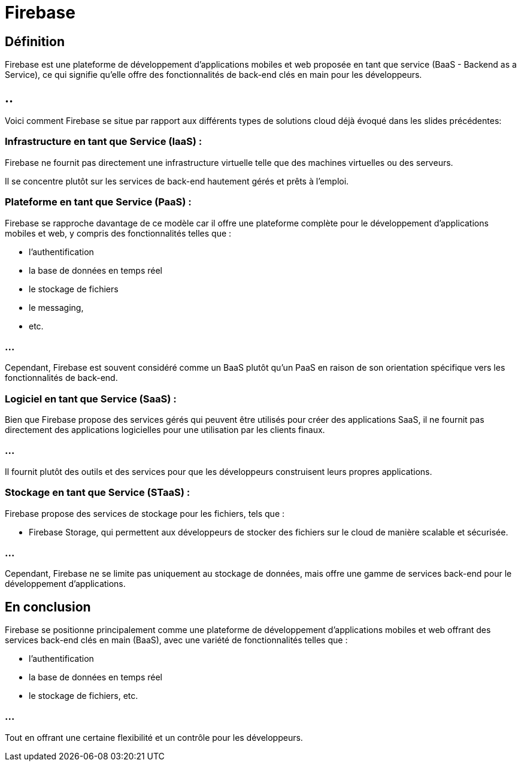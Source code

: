 = Firebase 
:customcss: style.css

[.blue.background]
== Définition

Firebase est une plateforme de développement d'applications mobiles et web proposée en tant que service (BaaS - Backend as a Service), ce qui signifie qu'elle offre des fonctionnalités de back-end clés en main pour les développeurs. 

[.blue.background]
== ..

Voici comment Firebase se situe par rapport aux différents types de solutions cloud déjà évoqué dans les slides précédentes:

[.blue.background]
=== Infrastructure en tant que Service (IaaS) :

Firebase ne fournit pas directement une infrastructure virtuelle telle que des machines virtuelles ou des serveurs. 

Il se concentre plutôt sur les services de back-end hautement gérés et prêts à l'emploi.

[.blue.background]
=== Plateforme en tant que Service (PaaS) :

Firebase se rapproche davantage de ce modèle car il offre une plateforme complète pour le développement d'applications mobiles et web, y compris des fonctionnalités telles que :
[%step]
* l'authentification
* la base de données en temps réel
* le stockage de fichiers
* le messaging, 
* etc. 

[.blue.background]
=== ...

Cependant, Firebase est souvent considéré comme un BaaS plutôt qu'un PaaS en raison de son orientation spécifique vers les fonctionnalités de back-end.

[.blue.background]
=== Logiciel en tant que Service (SaaS) :

Bien que Firebase propose des services gérés qui peuvent être utilisés pour créer des applications SaaS, il ne fournit pas directement des applications logicielles pour une utilisation par les clients finaux. 

[.blue.background]
=== ...

Il fournit plutôt des outils et des services pour que les développeurs construisent leurs propres applications.

[.blue.background]
=== Stockage en tant que Service (STaaS) :

Firebase propose des services de stockage pour les fichiers, tels que :
[%step]
* Firebase Storage, qui permettent aux développeurs de stocker des fichiers sur le cloud de manière scalable et sécurisée. 

[.blue.background]
=== ...

Cependant, Firebase ne se limite pas uniquement au stockage de données, mais offre une gamme de services back-end pour le développement d'applications.

[.blue.background]
== En conclusion

Firebase se positionne principalement comme une plateforme de développement d'applications mobiles et web offrant des services back-end clés en main (BaaS), avec une variété de fonctionnalités telles que :
[%step]
* l'authentification
* la base de données en temps réel
* le stockage de fichiers, 
etc.

[.blue.background]
=== ...

Tout en offrant une certaine flexibilité et un contrôle pour les développeurs.






